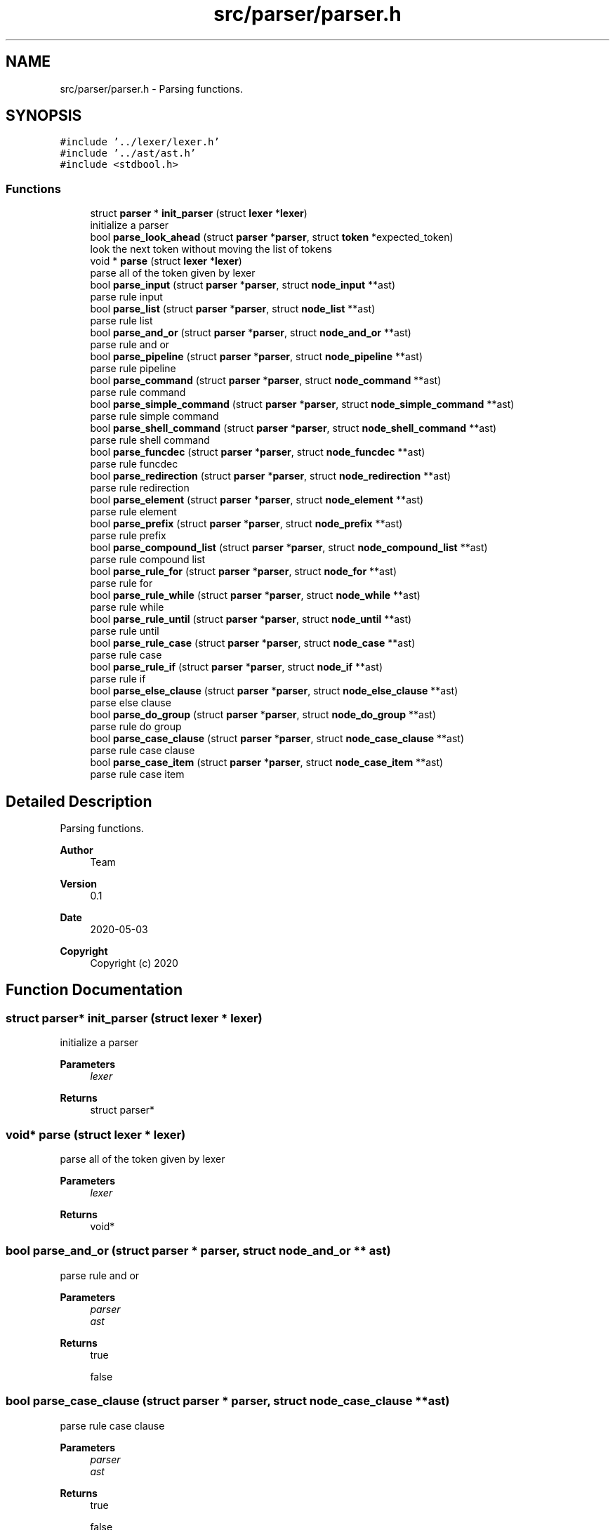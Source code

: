 .TH "src/parser/parser.h" 3 "Sat May 30 2020" "Version v0.1" "42h" \" -*- nroff -*-
.ad l
.nh
.SH NAME
src/parser/parser.h \- Parsing functions\&.  

.SH SYNOPSIS
.br
.PP
\fC#include '\&.\&./lexer/lexer\&.h'\fP
.br
\fC#include '\&.\&./ast/ast\&.h'\fP
.br
\fC#include <stdbool\&.h>\fP
.br

.SS "Functions"

.in +1c
.ti -1c
.RI "struct \fBparser\fP * \fBinit_parser\fP (struct \fBlexer\fP *\fBlexer\fP)"
.br
.RI "initialize a parser "
.ti -1c
.RI "bool \fBparse_look_ahead\fP (struct \fBparser\fP *\fBparser\fP, struct \fBtoken\fP *expected_token)"
.br
.RI "look the next token without moving the list of tokens "
.ti -1c
.RI "void * \fBparse\fP (struct \fBlexer\fP *\fBlexer\fP)"
.br
.RI "parse all of the token given by lexer "
.ti -1c
.RI "bool \fBparse_input\fP (struct \fBparser\fP *\fBparser\fP, struct \fBnode_input\fP **ast)"
.br
.RI "parse rule input "
.ti -1c
.RI "bool \fBparse_list\fP (struct \fBparser\fP *\fBparser\fP, struct \fBnode_list\fP **ast)"
.br
.RI "parse rule list "
.ti -1c
.RI "bool \fBparse_and_or\fP (struct \fBparser\fP *\fBparser\fP, struct \fBnode_and_or\fP **ast)"
.br
.RI "parse rule and or "
.ti -1c
.RI "bool \fBparse_pipeline\fP (struct \fBparser\fP *\fBparser\fP, struct \fBnode_pipeline\fP **ast)"
.br
.RI "parse rule pipeline "
.ti -1c
.RI "bool \fBparse_command\fP (struct \fBparser\fP *\fBparser\fP, struct \fBnode_command\fP **ast)"
.br
.RI "parse rule command "
.ti -1c
.RI "bool \fBparse_simple_command\fP (struct \fBparser\fP *\fBparser\fP, struct \fBnode_simple_command\fP **ast)"
.br
.RI "parse rule simple command "
.ti -1c
.RI "bool \fBparse_shell_command\fP (struct \fBparser\fP *\fBparser\fP, struct \fBnode_shell_command\fP **ast)"
.br
.RI "parse rule shell command "
.ti -1c
.RI "bool \fBparse_funcdec\fP (struct \fBparser\fP *\fBparser\fP, struct \fBnode_funcdec\fP **ast)"
.br
.RI "parse rule funcdec "
.ti -1c
.RI "bool \fBparse_redirection\fP (struct \fBparser\fP *\fBparser\fP, struct \fBnode_redirection\fP **ast)"
.br
.RI "parse rule redirection "
.ti -1c
.RI "bool \fBparse_element\fP (struct \fBparser\fP *\fBparser\fP, struct \fBnode_element\fP **ast)"
.br
.RI "parse rule element "
.ti -1c
.RI "bool \fBparse_prefix\fP (struct \fBparser\fP *\fBparser\fP, struct \fBnode_prefix\fP **ast)"
.br
.RI "parse rule prefix "
.ti -1c
.RI "bool \fBparse_compound_list\fP (struct \fBparser\fP *\fBparser\fP, struct \fBnode_compound_list\fP **ast)"
.br
.RI "parse rule compound list "
.ti -1c
.RI "bool \fBparse_rule_for\fP (struct \fBparser\fP *\fBparser\fP, struct \fBnode_for\fP **ast)"
.br
.RI "parse rule for "
.ti -1c
.RI "bool \fBparse_rule_while\fP (struct \fBparser\fP *\fBparser\fP, struct \fBnode_while\fP **ast)"
.br
.RI "parse rule while "
.ti -1c
.RI "bool \fBparse_rule_until\fP (struct \fBparser\fP *\fBparser\fP, struct \fBnode_until\fP **ast)"
.br
.RI "parse rule until "
.ti -1c
.RI "bool \fBparse_rule_case\fP (struct \fBparser\fP *\fBparser\fP, struct \fBnode_case\fP **ast)"
.br
.RI "parse rule case "
.ti -1c
.RI "bool \fBparse_rule_if\fP (struct \fBparser\fP *\fBparser\fP, struct \fBnode_if\fP **ast)"
.br
.RI "parse rule if "
.ti -1c
.RI "bool \fBparse_else_clause\fP (struct \fBparser\fP *\fBparser\fP, struct \fBnode_else_clause\fP **ast)"
.br
.RI "parse else clause "
.ti -1c
.RI "bool \fBparse_do_group\fP (struct \fBparser\fP *\fBparser\fP, struct \fBnode_do_group\fP **ast)"
.br
.RI "parse rule do group "
.ti -1c
.RI "bool \fBparse_case_clause\fP (struct \fBparser\fP *\fBparser\fP, struct \fBnode_case_clause\fP **ast)"
.br
.RI "parse rule case clause "
.ti -1c
.RI "bool \fBparse_case_item\fP (struct \fBparser\fP *\fBparser\fP, struct \fBnode_case_item\fP **ast)"
.br
.RI "parse rule case item "
.in -1c
.SH "Detailed Description"
.PP 
Parsing functions\&. 


.PP
\fBAuthor\fP
.RS 4
Team 
.RE
.PP
\fBVersion\fP
.RS 4
0\&.1 
.RE
.PP
\fBDate\fP
.RS 4
2020-05-03
.RE
.PP
\fBCopyright\fP
.RS 4
Copyright (c) 2020 
.RE
.PP

.SH "Function Documentation"
.PP 
.SS "struct \fBparser\fP* init_parser (struct \fBlexer\fP * lexer)"

.PP
initialize a parser 
.PP
\fBParameters\fP
.RS 4
\fIlexer\fP 
.RE
.PP
\fBReturns\fP
.RS 4
struct parser* 
.RE
.PP

.SS "void* parse (struct \fBlexer\fP * lexer)"

.PP
parse all of the token given by lexer 
.PP
\fBParameters\fP
.RS 4
\fIlexer\fP 
.RE
.PP
\fBReturns\fP
.RS 4
void* 
.RE
.PP

.SS "bool parse_and_or (struct \fBparser\fP * parser, struct \fBnode_and_or\fP ** ast)"

.PP
parse rule and or 
.PP
\fBParameters\fP
.RS 4
\fIparser\fP 
.br
\fIast\fP 
.RE
.PP
\fBReturns\fP
.RS 4
true 
.PP
false 
.RE
.PP

.SS "bool parse_case_clause (struct \fBparser\fP * parser, struct \fBnode_case_clause\fP ** ast)"

.PP
parse rule case clause 
.PP
\fBParameters\fP
.RS 4
\fIparser\fP 
.br
\fIast\fP 
.RE
.PP
\fBReturns\fP
.RS 4
true 
.PP
false 
.RE
.PP

.SS "bool parse_case_item (struct \fBparser\fP * parser, struct \fBnode_case_item\fP ** ast)"

.PP
parse rule case item 
.PP
\fBParameters\fP
.RS 4
\fIparser\fP 
.br
\fIast\fP 
.RE
.PP
\fBReturns\fP
.RS 4
true 
.PP
false 
.RE
.PP

.SS "bool parse_command (struct \fBparser\fP * parser, struct \fBnode_command\fP ** ast)"

.PP
parse rule command 
.PP
\fBParameters\fP
.RS 4
\fIparser\fP 
.br
\fIast\fP 
.RE
.PP
\fBReturns\fP
.RS 4
true 
.PP
false 
.RE
.PP

.SS "bool parse_compound_list (struct \fBparser\fP * parser, struct \fBnode_compound_list\fP ** ast)"

.PP
parse rule compound list 
.PP
\fBParameters\fP
.RS 4
\fIparser\fP 
.br
\fIast\fP 
.RE
.PP
\fBReturns\fP
.RS 4
true 
.PP
false 
.RE
.PP

.SS "bool parse_do_group (struct \fBparser\fP * parser, struct \fBnode_do_group\fP ** ast)"

.PP
parse rule do group 
.PP
\fBParameters\fP
.RS 4
\fIparser\fP 
.br
\fIast\fP 
.RE
.PP
\fBReturns\fP
.RS 4
true 
.PP
false 
.RE
.PP

.SS "bool parse_element (struct \fBparser\fP * parser, struct \fBnode_element\fP ** ast)"

.PP
parse rule element 
.PP
\fBParameters\fP
.RS 4
\fIparser\fP 
.br
\fIast\fP 
.RE
.PP
\fBReturns\fP
.RS 4
true 
.PP
false 
.RE
.PP

.SS "bool parse_else_clause (struct \fBparser\fP * parser, struct \fBnode_else_clause\fP ** ast)"

.PP
parse else clause 
.PP
\fBParameters\fP
.RS 4
\fIparser\fP 
.br
\fIast\fP 
.RE
.PP
\fBReturns\fP
.RS 4
true 
.PP
false 
.RE
.PP

.SS "bool parse_funcdec (struct \fBparser\fP * parser, struct \fBnode_funcdec\fP ** ast)"

.PP
parse rule funcdec 
.PP
\fBParameters\fP
.RS 4
\fIparser\fP 
.br
\fIast\fP 
.RE
.PP
\fBReturns\fP
.RS 4
true 
.PP
false 
.RE
.PP

.SS "bool parse_input (struct \fBparser\fP * parser, struct \fBnode_input\fP ** ast)"

.PP
parse rule input 
.PP
\fBParameters\fP
.RS 4
\fIparser\fP 
.br
\fIast\fP 
.RE
.PP
\fBReturns\fP
.RS 4
true 
.PP
false 
.RE
.PP

.SS "bool parse_list (struct \fBparser\fP * parser, struct \fBnode_list\fP ** ast)"

.PP
parse rule list 
.PP
\fBParameters\fP
.RS 4
\fIparser\fP 
.br
\fIast\fP 
.RE
.PP
\fBReturns\fP
.RS 4
true 
.PP
false 
.RE
.PP

.SS "bool parse_look_ahead (struct \fBparser\fP * parser, struct \fBtoken\fP * expected_token)"

.PP
look the next token without moving the list of tokens 
.PP
\fBParameters\fP
.RS 4
\fIparser\fP 
.br
\fIexpected_token\fP 
.RE
.PP
\fBReturns\fP
.RS 4
true 
.PP
false 
.RE
.PP

.SS "bool parse_pipeline (struct \fBparser\fP * parser, struct \fBnode_pipeline\fP ** ast)"

.PP
parse rule pipeline 
.PP
\fBParameters\fP
.RS 4
\fIparser\fP 
.br
\fIast\fP 
.RE
.PP
\fBReturns\fP
.RS 4
true 
.PP
false 
.RE
.PP

.SS "bool parse_prefix (struct \fBparser\fP * parser, struct \fBnode_prefix\fP ** ast)"

.PP
parse rule prefix 
.PP
\fBParameters\fP
.RS 4
\fIparser\fP 
.br
\fIast\fP 
.RE
.PP
\fBReturns\fP
.RS 4
true 
.PP
false 
.RE
.PP

.SS "bool parse_redirection (struct \fBparser\fP * parser, struct \fBnode_redirection\fP ** ast)"

.PP
parse rule redirection 
.PP
\fBParameters\fP
.RS 4
\fIparser\fP 
.br
\fIast\fP 
.RE
.PP
\fBReturns\fP
.RS 4
true 
.PP
false 
.RE
.PP

.SS "bool parse_rule_case (struct \fBparser\fP * parser, struct \fBnode_case\fP ** ast)"

.PP
parse rule case 
.PP
\fBParameters\fP
.RS 4
\fIparser\fP 
.br
\fIast\fP 
.RE
.PP
\fBReturns\fP
.RS 4
true 
.PP
false 
.RE
.PP

.SS "bool parse_rule_for (struct \fBparser\fP * parser, struct \fBnode_for\fP ** ast)"

.PP
parse rule for 
.PP
\fBParameters\fP
.RS 4
\fIparser\fP 
.br
\fIast\fP 
.RE
.PP
\fBReturns\fP
.RS 4
true 
.PP
false 
.RE
.PP

.SS "bool parse_rule_if (struct \fBparser\fP * parser, struct \fBnode_if\fP ** ast)"

.PP
parse rule if 
.PP
\fBParameters\fP
.RS 4
\fIparser\fP 
.br
\fIast\fP 
.RE
.PP
\fBReturns\fP
.RS 4
true 
.PP
false 
.RE
.PP

.SS "bool parse_rule_until (struct \fBparser\fP * parser, struct \fBnode_until\fP ** ast)"

.PP
parse rule until 
.PP
\fBParameters\fP
.RS 4
\fIparser\fP 
.br
\fIast\fP 
.RE
.PP
\fBReturns\fP
.RS 4
true 
.PP
false 
.RE
.PP

.SS "bool parse_rule_while (struct \fBparser\fP * parser, struct \fBnode_while\fP ** ast)"

.PP
parse rule while 
.PP
\fBParameters\fP
.RS 4
\fIparser\fP 
.br
\fIast\fP 
.RE
.PP
\fBReturns\fP
.RS 4
true 
.PP
false 
.RE
.PP

.SS "bool parse_shell_command (struct \fBparser\fP * parser, struct \fBnode_shell_command\fP ** ast)"

.PP
parse rule shell command 
.PP
\fBParameters\fP
.RS 4
\fIparser\fP 
.br
\fIast\fP 
.RE
.PP
\fBReturns\fP
.RS 4
true 
.PP
false 
.RE
.PP

.SS "bool parse_simple_command (struct \fBparser\fP * parser, struct \fBnode_simple_command\fP ** ast)"

.PP
parse rule simple command 
.PP
\fBParameters\fP
.RS 4
\fIparser\fP 
.br
\fIast\fP 
.RE
.PP
\fBReturns\fP
.RS 4
true 
.PP
false 
.RE
.PP

.SH "Author"
.PP 
Generated automatically by Doxygen for 42h from the source code\&.
